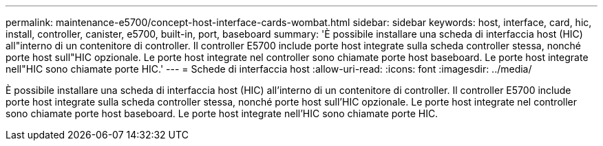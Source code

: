 ---
permalink: maintenance-e5700/concept-host-interface-cards-wombat.html 
sidebar: sidebar 
keywords: host, interface, card, hic, install, controller, canister, e5700, built-in, port, baseboard 
summary: 'È possibile installare una scheda di interfaccia host (HIC) all"interno di un contenitore di controller. Il controller E5700 include porte host integrate sulla scheda controller stessa, nonché porte host sull"HIC opzionale. Le porte host integrate nel controller sono chiamate porte host baseboard. Le porte host integrate nell"HIC sono chiamate porte HIC.' 
---
= Schede di interfaccia host
:allow-uri-read: 
:icons: font
:imagesdir: ../media/


[role="lead"]
È possibile installare una scheda di interfaccia host (HIC) all'interno di un contenitore di controller. Il controller E5700 include porte host integrate sulla scheda controller stessa, nonché porte host sull'HIC opzionale. Le porte host integrate nel controller sono chiamate porte host baseboard. Le porte host integrate nell'HIC sono chiamate porte HIC.
